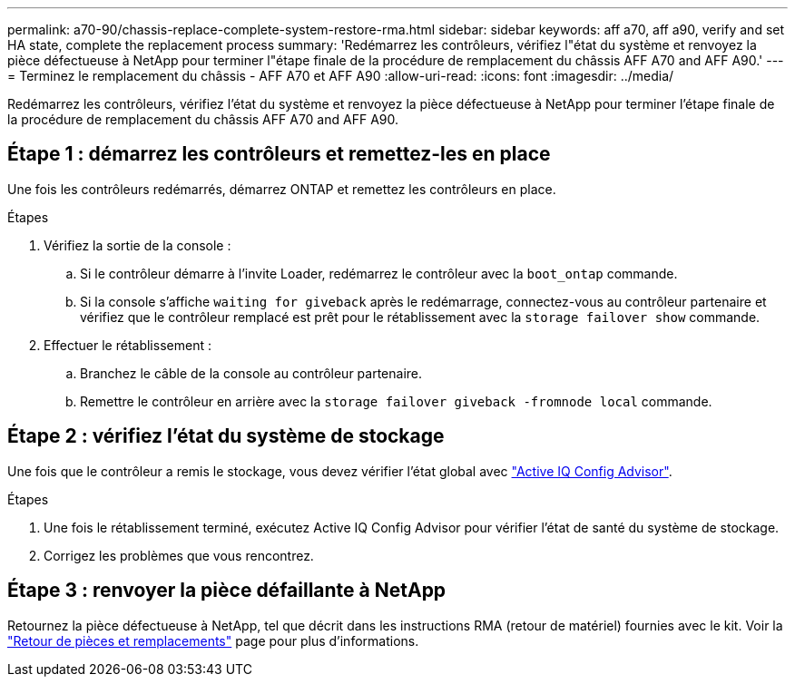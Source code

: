 ---
permalink: a70-90/chassis-replace-complete-system-restore-rma.html 
sidebar: sidebar 
keywords: aff a70, aff a90,  verify and set HA state, complete the replacement process 
summary: 'Redémarrez les contrôleurs, vérifiez l"état du système et renvoyez la pièce défectueuse à NetApp pour terminer l"étape finale de la procédure de remplacement du châssis AFF A70 and AFF A90.' 
---
= Terminez le remplacement du châssis - AFF A70 et AFF A90
:allow-uri-read: 
:icons: font
:imagesdir: ../media/


[role="lead"]
Redémarrez les contrôleurs, vérifiez l'état du système et renvoyez la pièce défectueuse à NetApp pour terminer l'étape finale de la procédure de remplacement du châssis AFF A70 and AFF A90.



== Étape 1 : démarrez les contrôleurs et remettez-les en place

Une fois les contrôleurs redémarrés, démarrez ONTAP et remettez les contrôleurs en place.

.Étapes
. Vérifiez la sortie de la console :
+
.. Si le contrôleur démarre à l'invite Loader, redémarrez le contrôleur avec la `boot_ontap` commande.
.. Si la console s'affiche `waiting for giveback` après le redémarrage, connectez-vous au contrôleur partenaire et vérifiez que le contrôleur remplacé est prêt pour le rétablissement avec la `storage failover show` commande.


. Effectuer le rétablissement :
+
.. Branchez le câble de la console au contrôleur partenaire.
.. Remettre le contrôleur en arrière avec la `storage failover giveback -fromnode local` commande.






== Étape 2 : vérifiez l'état du système de stockage

Une fois que le contrôleur a remis le stockage, vous devez vérifier l'état global avec https://mysupport.netapp.com/site/tools/tool-eula/activeiq-configadvisor["Active IQ Config Advisor"].

.Étapes
. Une fois le rétablissement terminé, exécutez Active IQ Config Advisor pour vérifier l'état de santé du système de stockage.
. Corrigez les problèmes que vous rencontrez.




== Étape 3 : renvoyer la pièce défaillante à NetApp

Retournez la pièce défectueuse à NetApp, tel que décrit dans les instructions RMA (retour de matériel) fournies avec le kit. Voir la https://mysupport.netapp.com/site/info/rma["Retour de pièces et remplacements"] page pour plus d'informations.
